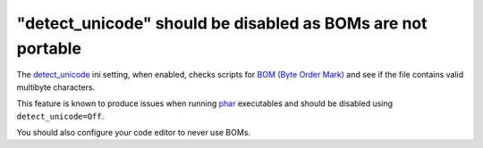 "detect_unicode" should be disabled as BOMs are not portable
============================================================

The `detect_unicode`_ ini setting, when enabled, checks scripts for `BOM (Byte Order Mark)`_
and see if the file contains valid multibyte characters.

This feature is known to produce issues when running `phar`_ executables and
should be disabled using ``detect_unicode=Off``.

You should also configure your code editor to never use BOMs.

.. _`detect_unicode`: https://www.php.net/manual/en/ini.core.php#ini.zend.detect-unicode
.. _`BOM (Byte Order Mark)`: https://en.wikipedia.org/wiki/Byte_order_mark
.. _`phar`: https://www.php.net/manual/en/book.phar.php
